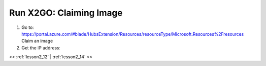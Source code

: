 ..  _lesson2_13:


===========================
Run X2GO: Claiming Image
===========================

1. Go to: https://portal.azure.com/#blade/HubsExtension/Resources/resourceType/Microsoft.Resources%2Fresources
   Claim an image

2. Get the IP address:


.. image:: img/dsv_ip_address.png


<< :ref:`lesson2_12` | :ref:`lesson2_14`  >>

